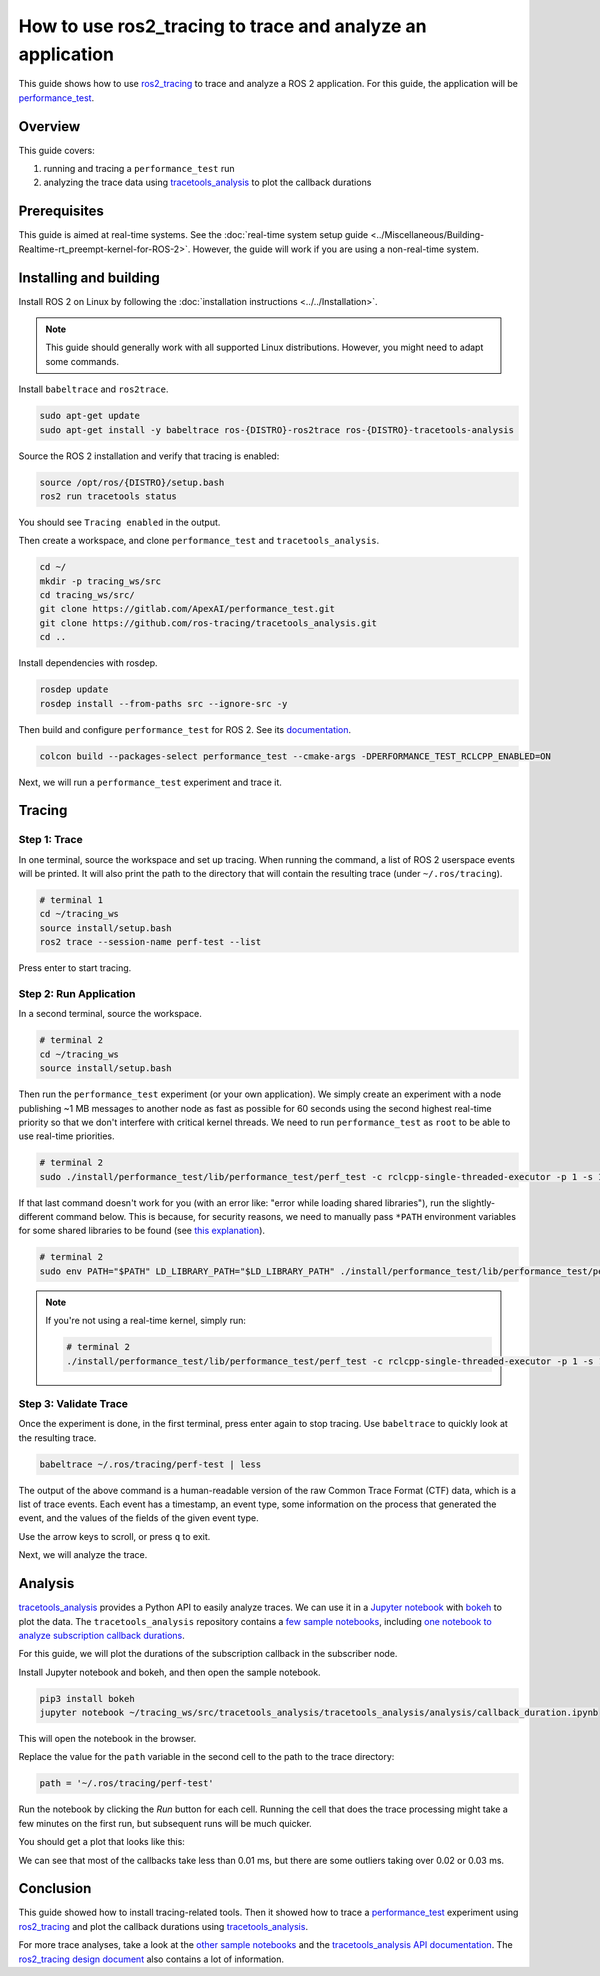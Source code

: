 How to use ros2_tracing to trace and analyze an application
===========================================================

This guide shows how to use `ros2_tracing <https://github.com/ros2/ros2_tracing>`_ to trace and analyze a ROS 2 application.
For this guide, the application will be `performance_test <https://gitlab.com/ApexAI/performance_test>`_.

Overview
--------

This guide covers:

1. running and tracing a ``performance_test`` run
2. analyzing the trace data using `tracetools_analysis <https://github.com/ros-tracing/tracetools_analysis>`_ to plot the callback durations

Prerequisites
-------------

This guide is aimed at real-time systems.
See the :doc:`real-time system setup guide <../Miscellaneous/Building-Realtime-rt_preempt-kernel-for-ROS-2>`.
However, the guide will work if you are using a non-real-time system.

Installing and building
-----------------------

Install ROS 2 on Linux by following the :doc:`installation instructions <../../Installation>`.

.. note::

  This guide should generally work with all supported Linux distributions.
  However, you might need to adapt some commands.

Install ``babeltrace`` and ``ros2trace``.

.. code-block:: bash

  sudo apt-get update
  sudo apt-get install -y babeltrace ros-{DISTRO}-ros2trace ros-{DISTRO}-tracetools-analysis


Source the ROS 2 installation and verify that tracing is enabled:

.. code-block:: bash

  source /opt/ros/{DISTRO}/setup.bash
  ros2 run tracetools status

You should see ``Tracing enabled`` in the output.

Then create a workspace, and clone ``performance_test`` and ``tracetools_analysis``.

.. code-block:: bash

  cd ~/
  mkdir -p tracing_ws/src
  cd tracing_ws/src/
  git clone https://gitlab.com/ApexAI/performance_test.git
  git clone https://github.com/ros-tracing/tracetools_analysis.git
  cd ..

Install dependencies with rosdep.

.. code-block:: bash

  rosdep update
  rosdep install --from-paths src --ignore-src -y

Then build and configure ``performance_test`` for ROS 2.
See its `documentation <https://gitlab.com/ApexAI/performance_test/-/tree/master/performance_test#performance_test>`_.

.. code-block:: bash

  colcon build --packages-select performance_test --cmake-args -DPERFORMANCE_TEST_RCLCPP_ENABLED=ON

Next, we will run a ``performance_test`` experiment and trace it.

Tracing
-------

Step 1: Trace
^^^^^^^^^^^^^

In one terminal, source the workspace and set up tracing.
When running the command, a list of ROS 2 userspace events will be printed.
It will also print the path to the directory that will contain the resulting trace (under ``~/.ros/tracing``).

.. code-block:: bash

  # terminal 1
  cd ~/tracing_ws
  source install/setup.bash
  ros2 trace --session-name perf-test --list

Press enter to start tracing.

Step 2: Run Application
^^^^^^^^^^^^^^^^^^^^^^^

In a second terminal, source the workspace.

.. code-block:: bash

  # terminal 2
  cd ~/tracing_ws
  source install/setup.bash

Then run the ``performance_test`` experiment (or your own application).
We simply create an experiment with a node publishing ~1 MB messages to another node as fast as possible for 60 seconds using the second highest real-time priority so that we don't interfere with critical kernel threads.
We need to run ``performance_test`` as ``root`` to be able to use real-time priorities.

.. code-block:: bash

  # terminal 2
  sudo ./install/performance_test/lib/performance_test/perf_test -c rclcpp-single-threaded-executor -p 1 -s 1 -r 0 -m Array1m --reliability RELIABLE --max-runtime 60 --use-rt-prio 98

If that last command doesn't work for you (with an error like: "error while loading shared libraries"), run the slightly-different command below.
This is because, for security reasons, we need to manually pass ``*PATH`` environment variables for some shared libraries to be found (see `this explanation <https://unix.stackexchange.com/a/251374>`_).

.. code-block:: bash

  # terminal 2
  sudo env PATH="$PATH" LD_LIBRARY_PATH="$LD_LIBRARY_PATH" ./install/performance_test/lib/performance_test/perf_test -c rclcpp-single-threaded-executor -p 1 -s 1 -r 0 -m Array1m --reliability RELIABLE --max-runtime 60 --use-rt-prio 98

.. note::

  If you're not using a real-time kernel, simply run:

  .. code-block:: bash

    # terminal 2
    ./install/performance_test/lib/performance_test/perf_test -c rclcpp-single-threaded-executor -p 1 -s 1 -r 0 -m Array1m --reliability RELIABLE --max-runtime 60

Step 3: Validate Trace
^^^^^^^^^^^^^^^^^^^^^^

Once the experiment is done, in the first terminal, press enter again to stop tracing.
Use ``babeltrace`` to quickly look at the resulting trace.

.. code-block:: bash

  babeltrace ~/.ros/tracing/perf-test | less

The output of the above command is a human-readable version of the raw Common Trace Format (CTF) data, which is a list of trace events.
Each event has a timestamp, an event type, some information on the process that generated the event, and the values of the fields of the given event type.

Use the arrow keys to scroll, or press ``q`` to exit.

Next, we will analyze the trace.

Analysis
--------

`tracetools_analysis <https://github.com/ros-tracing/tracetools_analysis>`_ provides a Python API to easily analyze traces.
We can use it in a `Jupyter notebook <https://jupyter.org/>`_ with `bokeh <https://docs.bokeh.org/en/latest/index.html>`_ to plot the data.
The ``tracetools_analysis`` repository contains a `few sample notebooks <https://github.com/ros-tracing/tracetools_analysis/tree/{DISTRO}/tracetools_analysis/analysis>`_, including `one notebook to analyze subscription callback durations <https://github.com/ros-tracing/tracetools_analysis/blob/{DISTRO}/tracetools_analysis/analysis/callback_duration.ipynb>`_.

For this guide, we will plot the durations of the subscription callback in the subscriber node.

Install Jupyter notebook and bokeh, and then open the sample notebook.

.. code-block:: bash

  pip3 install bokeh
  jupyter notebook ~/tracing_ws/src/tracetools_analysis/tracetools_analysis/analysis/callback_duration.ipynb

This will open the notebook in the browser.

Replace the value for the ``path`` variable in the second cell to the path to the trace directory:

.. code-block:: python

  path = '~/.ros/tracing/perf-test'

Run the notebook by clicking the *Run* button for each cell.
Running the cell that does the trace processing might take a few minutes on the first run, but subsequent runs will be much quicker.

You should get a plot that looks like this:

.. image:: ./images/ros2_tracing_guide_result_plot.png
  :alt: callback durations result plot
  :align: center

We can see that most of the callbacks take less than 0.01 ms, but there are some outliers taking over 0.02 or 0.03 ms.

Conclusion
----------

This guide showed how to install tracing-related tools.
Then it showed how to trace a `performance_test <https://gitlab.com/ApexAI/performance_test>`_ experiment using `ros2_tracing <https://github.com/ros2/ros2_tracing>`_ and plot the callback durations using `tracetools_analysis <https://github.com/ros-tracing/tracetools_analysis>`_.

For more trace analyses, take a look at the `other sample notebooks <https://github.com/ros-tracing/tracetools_analysis/tree/{DISTRO}/tracetools_analysis/analysis>`_ and the `tracetools_analysis API documentation <https://ros-tracing.gitlab.io/tracetools_analysis-api/master/tracetools_analysis/>`_.
The `ros2_tracing design document <https://github.com/ros2/ros2_tracing/blob/{DISTRO}/doc/design_ros_2.md>`_ also contains a lot of information.
